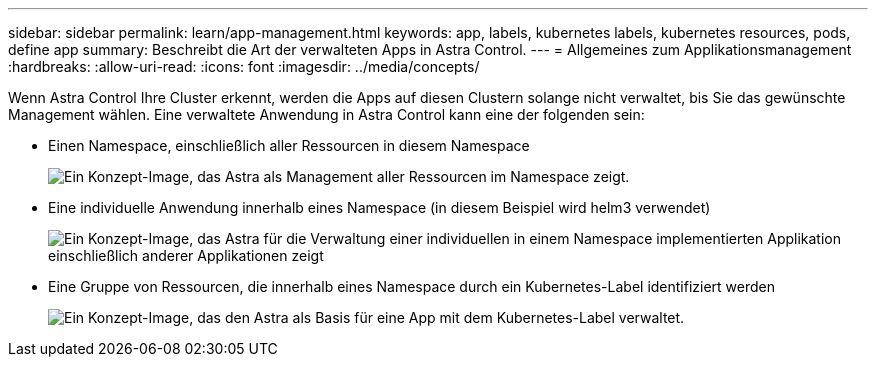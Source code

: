 ---
sidebar: sidebar 
permalink: learn/app-management.html 
keywords: app, labels, kubernetes labels, kubernetes resources, pods, define app 
summary: Beschreibt die Art der verwalteten Apps in Astra Control. 
---
= Allgemeines zum Applikationsmanagement
:hardbreaks:
:allow-uri-read: 
:icons: font
:imagesdir: ../media/concepts/


[role="lead"]
Wenn Astra Control Ihre Cluster erkennt, werden die Apps auf diesen Clustern solange nicht verwaltet, bis Sie das gewünschte Management wählen. Eine verwaltete Anwendung in Astra Control kann eine der folgenden sein:

* Einen Namespace, einschließlich aller Ressourcen in diesem Namespace
+
image:diagram-managed-app1.png["Ein Konzept-Image, das Astra als Management aller Ressourcen im Namespace zeigt."]

* Eine individuelle Anwendung innerhalb eines Namespace (in diesem Beispiel wird helm3 verwendet)
+
image:diagram-managed-app2.png["Ein Konzept-Image, das Astra für die Verwaltung einer individuellen in einem Namespace implementierten Applikation einschließlich anderer Applikationen zeigt"]

* Eine Gruppe von Ressourcen, die innerhalb eines Namespace durch ein Kubernetes-Label identifiziert werden
+
image:diagram-managed-app3.png["Ein Konzept-Image, das den Astra als Basis für eine App mit dem Kubernetes-Label verwaltet."]


